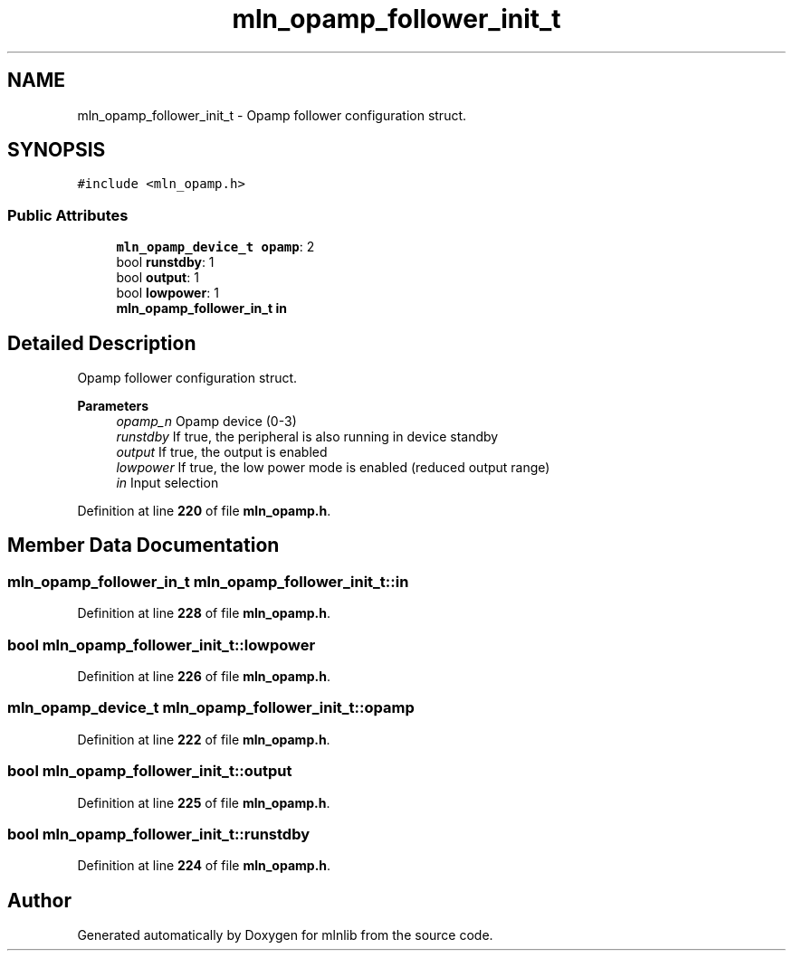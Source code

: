 .TH "mln_opamp_follower_init_t" 3 "Thu Apr 27 2023" "Version alpha" "mlnlib" \" -*- nroff -*-
.ad l
.nh
.SH NAME
mln_opamp_follower_init_t \- Opamp follower configuration struct\&.  

.SH SYNOPSIS
.br
.PP
.PP
\fC#include <mln_opamp\&.h>\fP
.SS "Public Attributes"

.in +1c
.ti -1c
.RI "\fBmln_opamp_device_t\fP \fBopamp\fP: 2"
.br
.ti -1c
.RI "bool \fBrunstdby\fP: 1"
.br
.ti -1c
.RI "bool \fBoutput\fP: 1"
.br
.ti -1c
.RI "bool \fBlowpower\fP: 1"
.br
.ti -1c
.RI "\fBmln_opamp_follower_in_t\fP \fBin\fP"
.br
.in -1c
.SH "Detailed Description"
.PP 
Opamp follower configuration struct\&. 


.PP
\fBParameters\fP
.RS 4
\fIopamp_n\fP Opamp device (0-3) 
.br
\fIrunstdby\fP If true, the peripheral is also running in device standby 
.br
\fIoutput\fP If true, the output is enabled 
.br
\fIlowpower\fP If true, the low power mode is enabled (reduced output range) 
.br
\fIin\fP Input selection 
.RE
.PP

.PP
Definition at line \fB220\fP of file \fBmln_opamp\&.h\fP\&.
.SH "Member Data Documentation"
.PP 
.SS "\fBmln_opamp_follower_in_t\fP mln_opamp_follower_init_t::in"

.PP
Definition at line \fB228\fP of file \fBmln_opamp\&.h\fP\&.
.SS "bool mln_opamp_follower_init_t::lowpower"

.PP
Definition at line \fB226\fP of file \fBmln_opamp\&.h\fP\&.
.SS "\fBmln_opamp_device_t\fP mln_opamp_follower_init_t::opamp"

.PP
Definition at line \fB222\fP of file \fBmln_opamp\&.h\fP\&.
.SS "bool mln_opamp_follower_init_t::output"

.PP
Definition at line \fB225\fP of file \fBmln_opamp\&.h\fP\&.
.SS "bool mln_opamp_follower_init_t::runstdby"

.PP
Definition at line \fB224\fP of file \fBmln_opamp\&.h\fP\&.

.SH "Author"
.PP 
Generated automatically by Doxygen for mlnlib from the source code\&.

